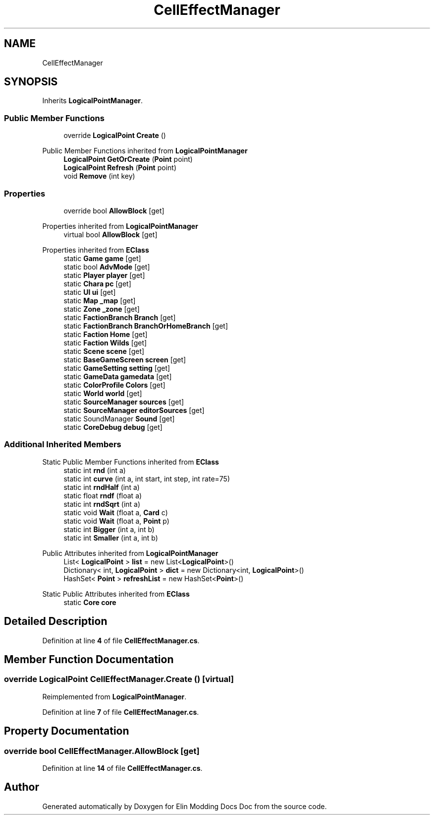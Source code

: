 .TH "CellEffectManager" 3 "Elin Modding Docs Doc" \" -*- nroff -*-
.ad l
.nh
.SH NAME
CellEffectManager
.SH SYNOPSIS
.br
.PP
.PP
Inherits \fBLogicalPointManager\fP\&.
.SS "Public Member Functions"

.in +1c
.ti -1c
.RI "override \fBLogicalPoint\fP \fBCreate\fP ()"
.br
.in -1c

Public Member Functions inherited from \fBLogicalPointManager\fP
.in +1c
.ti -1c
.RI "\fBLogicalPoint\fP \fBGetOrCreate\fP (\fBPoint\fP point)"
.br
.ti -1c
.RI "\fBLogicalPoint\fP \fBRefresh\fP (\fBPoint\fP point)"
.br
.ti -1c
.RI "void \fBRemove\fP (int key)"
.br
.in -1c
.SS "Properties"

.in +1c
.ti -1c
.RI "override bool \fBAllowBlock\fP\fR [get]\fP"
.br
.in -1c

Properties inherited from \fBLogicalPointManager\fP
.in +1c
.ti -1c
.RI "virtual bool \fBAllowBlock\fP\fR [get]\fP"
.br
.in -1c

Properties inherited from \fBEClass\fP
.in +1c
.ti -1c
.RI "static \fBGame\fP \fBgame\fP\fR [get]\fP"
.br
.ti -1c
.RI "static bool \fBAdvMode\fP\fR [get]\fP"
.br
.ti -1c
.RI "static \fBPlayer\fP \fBplayer\fP\fR [get]\fP"
.br
.ti -1c
.RI "static \fBChara\fP \fBpc\fP\fR [get]\fP"
.br
.ti -1c
.RI "static \fBUI\fP \fBui\fP\fR [get]\fP"
.br
.ti -1c
.RI "static \fBMap\fP \fB_map\fP\fR [get]\fP"
.br
.ti -1c
.RI "static \fBZone\fP \fB_zone\fP\fR [get]\fP"
.br
.ti -1c
.RI "static \fBFactionBranch\fP \fBBranch\fP\fR [get]\fP"
.br
.ti -1c
.RI "static \fBFactionBranch\fP \fBBranchOrHomeBranch\fP\fR [get]\fP"
.br
.ti -1c
.RI "static \fBFaction\fP \fBHome\fP\fR [get]\fP"
.br
.ti -1c
.RI "static \fBFaction\fP \fBWilds\fP\fR [get]\fP"
.br
.ti -1c
.RI "static \fBScene\fP \fBscene\fP\fR [get]\fP"
.br
.ti -1c
.RI "static \fBBaseGameScreen\fP \fBscreen\fP\fR [get]\fP"
.br
.ti -1c
.RI "static \fBGameSetting\fP \fBsetting\fP\fR [get]\fP"
.br
.ti -1c
.RI "static \fBGameData\fP \fBgamedata\fP\fR [get]\fP"
.br
.ti -1c
.RI "static \fBColorProfile\fP \fBColors\fP\fR [get]\fP"
.br
.ti -1c
.RI "static \fBWorld\fP \fBworld\fP\fR [get]\fP"
.br
.ti -1c
.RI "static \fBSourceManager\fP \fBsources\fP\fR [get]\fP"
.br
.ti -1c
.RI "static \fBSourceManager\fP \fBeditorSources\fP\fR [get]\fP"
.br
.ti -1c
.RI "static SoundManager \fBSound\fP\fR [get]\fP"
.br
.ti -1c
.RI "static \fBCoreDebug\fP \fBdebug\fP\fR [get]\fP"
.br
.in -1c
.SS "Additional Inherited Members"


Static Public Member Functions inherited from \fBEClass\fP
.in +1c
.ti -1c
.RI "static int \fBrnd\fP (int a)"
.br
.ti -1c
.RI "static int \fBcurve\fP (int a, int start, int step, int rate=75)"
.br
.ti -1c
.RI "static int \fBrndHalf\fP (int a)"
.br
.ti -1c
.RI "static float \fBrndf\fP (float a)"
.br
.ti -1c
.RI "static int \fBrndSqrt\fP (int a)"
.br
.ti -1c
.RI "static void \fBWait\fP (float a, \fBCard\fP c)"
.br
.ti -1c
.RI "static void \fBWait\fP (float a, \fBPoint\fP p)"
.br
.ti -1c
.RI "static int \fBBigger\fP (int a, int b)"
.br
.ti -1c
.RI "static int \fBSmaller\fP (int a, int b)"
.br
.in -1c

Public Attributes inherited from \fBLogicalPointManager\fP
.in +1c
.ti -1c
.RI "List< \fBLogicalPoint\fP > \fBlist\fP = new List<\fBLogicalPoint\fP>()"
.br
.ti -1c
.RI "Dictionary< int, \fBLogicalPoint\fP > \fBdict\fP = new Dictionary<int, \fBLogicalPoint\fP>()"
.br
.ti -1c
.RI "HashSet< \fBPoint\fP > \fBrefreshList\fP = new HashSet<\fBPoint\fP>()"
.br
.in -1c

Static Public Attributes inherited from \fBEClass\fP
.in +1c
.ti -1c
.RI "static \fBCore\fP \fBcore\fP"
.br
.in -1c
.SH "Detailed Description"
.PP 
Definition at line \fB4\fP of file \fBCellEffectManager\&.cs\fP\&.
.SH "Member Function Documentation"
.PP 
.SS "override \fBLogicalPoint\fP CellEffectManager\&.Create ()\fR [virtual]\fP"

.PP
Reimplemented from \fBLogicalPointManager\fP\&.
.PP
Definition at line \fB7\fP of file \fBCellEffectManager\&.cs\fP\&.
.SH "Property Documentation"
.PP 
.SS "override bool CellEffectManager\&.AllowBlock\fR [get]\fP"

.PP
Definition at line \fB14\fP of file \fBCellEffectManager\&.cs\fP\&.

.SH "Author"
.PP 
Generated automatically by Doxygen for Elin Modding Docs Doc from the source code\&.
